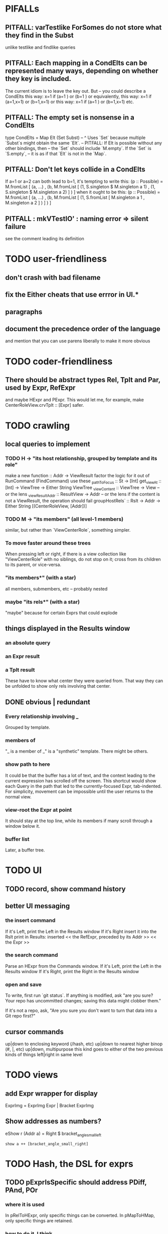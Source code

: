 * PIFALLs
** PITFALL: varTestlike ForSomes do not store what they find in the Subst
unlike testlike and findlike queries
** PITFALL: Each mapping in a CondElts can be represented many ways, depending on whether they key is included.
The current idiom is to leave the key out. But -- you could describe a CondElts this way:
 x=1 if (a=1    ) or (b=1    )
or equivalently, this way:
 x=1 if (a=1,x=1) or (b=1,x=1)
or this way:
 x=1 if (a=1    ) or (b=1,x=1)
etc.
** PITFALL: The empty set is nonsense in a CondElts
type CondElts = Map Elt (Set Subst)
  -- ^ Uses `Set` because multiple `Subst`s might obtain the same `Elt`.
  -- PITFALL: If Elt is possible without any other bindings, then
  -- the `Set` should include `M.empty`. If the `Set` is `S.empty`,
  -- it is as if that `Elt` is not in the `Map`.
** PITFALL: Don't let keys collide in a CondElts
If a=1 or a=2 can both lead to b=1, it's tempting to write this:
  (p :: Possible) =
    M.fromList [ (a, ...)
               , (b, M.fromList [ (1, S.singleton $ M.singleton a 1)
                                , (1, S.singleton $ M.singleton a 2) ] ) ]
when it ought to be this:
  (p :: Possible) =
    M.fromList [ (a, ...)
               , (b, M.fromList [ (1, S.fromList [ M.singleton a 1
                                                 , M.singleton a 2 ] ) ] ) ]
** PITFALL : mkVTestIO' : naming error => silent failure
see the comment leading its definition
* TODO user-friendliness
** don't crash with bad filename
** fix the Either cheats that use errror in UI.*
** paragraphs
** document the precedence order of the language
and mention that you can use parens liberally to make it more obvious
* TODO coder-friendliness
** There should be abstract types Rel, Tplt and Par, used by Expr, RefExpr 
and maybe HExpr and PExpr.
This would let me, for example, make CenterRoleView.crvTplt :: [Expr] safer.
* TODO crawling
** local queries to implement
*** TODO H -> "its host relationship, grouped by template and its role"
make a new function :: Addr -> ViewResult
   factor the logic for it out of RunCommand (FindCommand)
use these
  _pathToFocus :: St -> [Int]
  get_viewAt :: [Int] -> ViewTree -> Either String ViewTree
  _viewContent :: ViewTree -> View      -- or the lens
  _viewResultAddr :: ResultView -> Addr -- or the lens
    if the content is not a ViewResult, the operation should fail
  groupHostRels` :: Rslt -> Addr -> Either String [(CenterRoleView, [Addr])]
*** TODO M -> "its members" (all level-1 members)
similar, but rather than `ViewCenterRole`, something simpler.
*** To move faster around these trees
When pressing left or right, if there is a view collection like "ViewCenterRole" with no siblings, do not stop on it; cross from its children to its parent, or vice-versa.
*** "its members*" (with a star)
all members, submembers, etc -- probably nested
*** maybe "its rels*" (with a star)
"maybe" because for certain Exprs that could explode
** things displayed in the Results window
*** an absolute query
*** an Expr result
*** a Tplt result
These have to know what center they were queried from. That way they can be unfolded to show only rels involving that center.
** DONE obvious | redundant
*** Every relationship involving _
Grouped by template.
*** members of
"_ is a member of _" is a "synthetic" template. There might be others.
*** show path to here
It could be that the buffer has a lot of text, and the context leading to the current expression has scrolled off the screen. This shortcut would show each Query in the path that led to the currently-focused Expr, tab-indented. For simplicity, movement can be impossible until the user returns to the normal view.
*** view-root the Expr at point
 It should stay at the top line, while its members if many scroll through a window below it.
*** buffer list
Later, a buffer tree.
* TODO UI
** TODO record, show command history
** better UI messaging
*** the insert command
 If it's Left, print the Left in the Results window
 If it's Right
   insert it into the Rslt
   print in Results:
     inserted
     << the RefExpr, preceded by its Addr >>
     << the Expr >>
*** the search command
 Parse an HExpr from the Commands window.
 If it's Left, print the Left in the Results window
 If it's Right, print the Right in the Results window
*** open and save
 To write, first run `git status`. If anything is modified, ask "are you sure? Your repo has uncommitted changes; saving this data might clobber them."

 If it's not a repo, ask, "Are you sure you don't want to turn that data into a Git repo first?"
** cursor commands
up|down to enclosing keyword (/hash, etc)
up|down to nearest higher binop (#, |, etc)
up|down, multipurpose
  this kind goes to either of the two previous kinds of things
left|right in same level
* TODO views
** add Expr wrapper for display
ExprImg = ExprImg Expr | Bracket ExprImg
** Show addresses as numbers?
 eShow r (Addr a) = Right $ bracket_angle_small_left
                         : show a ++ [bracket_angle_small_right]
* TODO Hash, the DSL for exprs
** TODO pExprIsSpecific should address PDiff, PAnd, POr
*** where it is used
 In pRelToHExpr, only specific things can be converted.
 In pMapToHMap, only specific things are retained.
*** how to do it, I think
 if anything in a POr is not specific, then it is not
 if anything in a PAnd is specific, then it is
 if both parts of a Diff are specific, then it is
   Theoretically, the part being subtracted could be vague.
   But that's not how it's implemented -- both parts have to be found,
   then the one is subtracted from the other.
** TODO pathsToIts_pExpr called on PAnd, POr, PDiff
probably just return []
** TODO maybe
*** TODO ? _ #? _
 _ #? _ means it could be any kind of binary relationship template.
 _ #? _ #? _ could be any ternary, etc.
*** TODO ? eventually, may need to test PRels for specificity too
 The assumption is that a `PRel` always refers to something reasonably specific,
 because at the very least the template is determined. But with more language
 features it might not be. (And actually restricting to a certain member will
 in many cases yield fewer matches than restricting to a certain template.)

 Currently there exists `pExprIsSpecific`, but no `pRelIsSpecific`.
   (`pExprToHExpr` calls `pExprIsSpecific` to find whether conversion is possible.)
   (`pRelToHExpr` calls `pExprIsSpecific` to find which branches to convert.)
*** TODO ? rather than convert PRel to HExpr
 -- just convert it to PMap
 pRelToPExpr :: PRel -> Either String PExpr
 pRelToPExpr Absent = Left "pRelToPExpr: cannot convert Absent."
 pRelToPExpr (PNonRel pnr) = pExprToHExpr pnr
 pRelToPExpr (Closed ms js) =
*** TODO ? wart: HExpr and PExpr are complex and nearly isomorphic

* TODO Qseq, the search metalanguage
** TODO ? It might be bad that varTestlike ForSomes do not store what they find in the Subst
** TODO ? define not just Sets, but Set-valued functions of Substs
Example (for a singleton Subst): define "ancestors-via-is" as a function of a Var v: It finds everything v' such that (v is v') or (v' is v), then every v'' such that (v'' is v') or (v' is v'') for one of the v's, etc. This allows the set-valued function of v to be referred to by subsequent Queries, without having to recompute the set.
** TODO ? searches that take both Subst and Possible arguments
** TODO ? solve: mkVTestIO': naming errors cause silent failure
*** See the comment leading its definition for detail.
*** TODO why it's tricky
 It would require introducing a type for checking input-output relationships.
 Otherwise there is no record of the names used by the input and the output for validProgram to refer to.
* TODO re. Rslt
** TODO : recursive "is", using "is a kind of"
If "brilliant #(is a kind of) bright", I should be able to search for everything that #is bright, and have brilliant things returned, without needing them to be labeled bright.
** (#fast) isIn ought to return two maps, not a set
a map from Role to Set Addr
   because the item in question often holds the same Role in multiple Exprs
a map from Addr to Set Role
   because the item in question could (although this will be rare) hold
   multiple Roles within the same Expr
** ? To avoid redundant tree-climbing
Recursive calls to a function that evaluates something at an ExprImg by first evaluating it along each of its branches could be expensive. It could be avoided by making the ImgExpr abstract, a functor over some parameter a that is paired with each constructor.
* ? how to make variable collision avoidance easier?
Consider QAnd [ Find child of some x, Test equal to no x].
That's an existential find followed by a universal test over the same variable. The find binds x, then the Test deletes that binding.
The solution is to change the varName in the Test. This puts, however,
an annoying burden on the user.
* ? safety, speed
** if moving focus ever gets slow
replace those vectors of subviews with zippers
** redundant cases should be last among definitions
example: In this:
    pExprToHExpr :: PExpr -> Either String HExpr
    pExprToHExpr px@(pExprIsSpecific -> False) = Left
      $ "pExprToHExpr: " ++ show px ++ " is not specific enough."
    pExprToHExpr Any =
      Left $ "pExprToHExpr: Any is not specific enough."
I only wrote the Any case to make GHCI not issue a warning. It should come last.
** use lists in some places for fusion, short-circuiting, instead of maps, sets
Example: mapping over a map, and then looking for lefts, is slower than turning the map into a list, mapping over the list, and short-circuiting at the first Left.
hExprToAddrs (the Hash language find routine) called on the HMap constructor, for instance, does this.
** speed when asking for multiple variables that determined a given one
 For varPossibilities, just use the unconditional found values.
 For the input-output criteria, just use VarTest.
*** once that's complete, ditch some unused functions in Subst.hs
*** for more speed, while still pretty simple
(*much* simpler than the input-output-matching varPossibilities strategy I was working on)
Track inputs and outputs. Then, to cut down on the number of varPossibilities tried, allow the user to ask for one flavor (variable name) of input or output to one found Query result. Any additional input-output-matching criteria are imposed via VarTest.
How inputs are tracked (already true):
  Look up a result Var in the Possible.
  In the resulting CondElts, look up a value for the same Var.
  This produces all the possible Substs that could lead there.
How outputs could be tracked:
  Look up an input Var in the Possible.
  In the resulting [?], Look up a value of that Var.
  In the resulting [?], look up the output Var.
  This produces all the possible values that input value could cause in the output.
** speed|space optimization
*** skip recording unneeded dependent bindings
You can tell from reading a Program's [ (VarFunc, Query) ] argument which elements of the Substs will never be referred to; those would not have to be recorded.
** todo ? safety : check that every Set in a CondElts is nonempty
** ? test mixed queries more
*** a ForAll with a ForSome condition
*** a ForAll with a ForAll condition
** test pathsToIts_*, eval
* far off
** relationship equivalence
** programmatic edits ("do _ to everything that satisfies _")
** language for views
** show a recursive statement without exploding
** hard : text-to-hexpr|expr correspondence
* DONE ? overly cautious
** fancy alternatives to Either
 Matt Parsons's magic generic-lens strategy:
   https://www.parsonsmatt.org/2018/11/03/trouble_with_typed_errors.html
 more:
   https://www.fpcomplete.com/blog/defining-exceptions-in-haskell
* DONE explaining some design decisions
** why the focus within the Results window is coded by hand
(where "by hand" = instead of using Brick's built-in focus concept).
*** in brief
Brick's "focus" selects among named Widgets. Few things can be named: lists, editors, viewports and `cached`s. In particular, a strWrap cannot be.

I could wrap the strWrap in a List, but that feels awkward.
*** things that can be named
cached
**** these won't work for holding a single widget
editor
viewport -- would be infinite-sized, because nested
* DONE ? obvious|stale
** forall and exists clauses for variable functions of variables
*** Example
 [ (X, ..)
   (Y,              Exists [X] $ ...)
   (W, Exists [Y] $ ForAll [X(Y)] ...)
   (V, Exists [Y] $ Exists [X(Y)] ...) ]
*** Analysis
 Y, W and V all quantify across some set of Xs.
 Y quantifies existentially across all the Xs.
   It draws those X values from the result of the X query.
 W and V quantify across only those Xs associated with the Y in question.
   They both draw X values the results of the Y query, not the X query.
** the "Hera's grandchild and not Zeus's child" query
*** query
 X <- every child of Zeus
 Y <- every child of Hera
 Z <- every child of some Y s.t. for all X, X /= Y
*** representation
 [ (X, QFind <child of Zeus> )
 , (Y, QFind <child of Hera> )
 , (Z, QForSome [Y] $ QAnd [ QFind <child of Y>
                           , QForAll [X] $ QTest <Y /= X> ] ) ]
*** algorithm
 For X: do it.
 For Y: do it.
 For Z: For each possible binding of Y
   for each C among the children of Y
     for each possible binding of X -- At this point the subst'n uses 2 vars.
       test whether X == Y
       if at any point they are equal, abort
     if that innermost loop never aborted
       add* the following association the Z-result:
         (Var "C" = C) -> (Var "Y" = Y)
         * where by "add" I mean use insertWith to add (Var "Y" = Y) to the
          set of possible bindings that make (Var "C" = C) valid..
** a variable (here, X) can be quantified existentially in one place and universally in another
*** query
 X <- in children(Zeus)
 Y <- in children(Hera)
 Z <- for some Y, in children(Y)
      & for all X, not equal to X
 W <- for some X, in children(X)
      & for all Z, for all Y(Z), not( has_battled( W, Y(Z) ) )
        Need two forall statements here because Y(Z) is meaningless until Z has a binding.
** disjunctions can make a variable's dependencies on other variables depend on the first one's value
*** The problem
 X <- children of Thor
 Y <- children of Malox
 Z <- for some Y, Z knows Y
      or for some X, Z knows X
 These are every person who knows a child of Thor or a child of Malox. For some values of Z, Y is defined and X not; for other values of Z, X is defined and Y not.
*** It can be solved by rewriting the query
 X <- children of Thor
 Y <- children of Malox
 W <- X or Y
 Z <- for some W, Z knows W
*** The first (problematic) query should be valid
*** But in that case certian result requests are meaningless
 The user cannot ask for X(Z) or Y(Z).
*** Only common dependencies survive disjunction
 When taking the disjunction of two queries, retain any variable dependencies that are defined for every member of the disjunction. So, for instance, if one query is dependent on nothing, then no variable dependencies will be recorded.
*** A simple solution
 In the course of binding variable X, only those bindings the binding depends on will be recorded. This means, for instance, that there might be one value of X dependent on a binding for Y and not on Z, and another binding of X dependent on Z but not on Y. When the user asks for a binding of X that depends on the binding of Y, any binding of X that does not depend on Y will be skipped.
** temporary user burdens: query order, dependency validity
 Eventually the code should be able to determine which queries depend on which others, and whether a sequential solution exists.
